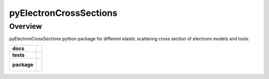 =======================
pyElectronCrossSections
=======================

Overview
========

pyElectronCrossSections python package for different elastic scattering cross section of electrons models and tools.

.. start-badges

.. list-table::
    :stub-columns: 1

    * - docs
      - |docs|
    * - tests
      - | |travis| |coveralls|
    * - package
      - |
        |

.. |docs| image:: https://readthedocs.org/projects/pyelectroncrosssections/badge/?version=latest
    :target: https://pyelectroncrosssections.readthedocs.io/en/latest/?badge=latest
    :alt: Documentation Status

.. |travis| image:: https://travis-ci.org/drix00/pyelectroncrosssections.svg?branch=master
    :target: https://travis-ci.org/drix00/pyelectroncrosssections
    :alt: Travis-CI Build Status

.. |coveralls| image:: https://coveralls.io/repos/github/drix00/pyelectroncrosssections/badge.svg?branch=master
    :target: https://coveralls.io/github/drix00/pyelectroncrosssections?branch=master
    :alt: Coveralls Coverage Status


.. |appveyor| image:: https://ci.appveyor.com/api/projects/status/github/drix00/pyelectroncrosssections?branch=master&svg=true
    :alt: AppVeyor Build Status
    :target: https://ci.appveyor.com/project/pytestbot/pyelectroncrosssections

.. |requires| image:: https://requires.io/github/drix00/pyelectroncrosssections/requirements.svg?branch=master
    :alt: Requirements Status
    :target: https://requires.io/github/drix00/pyelectroncrosssections/requirements/?branch=master

.. |version| image:: https://img.shields.io/pypi/v/pyelectroncrosssections.svg
    :alt: PyPI Package latest release
    :target: https://pypi.python.org/pypi/pyelectroncrosssections

.. |conda-forge| image:: https://img.shields.io/conda/vn/conda-forge/pyelectroncrosssections.svg
    :target: https://anaconda.org/conda-forge/pyelectroncrosssections

.. |commits-since| image:: https://img.shields.io/github/commits-since/drix00/pyelectroncrosssections/v2.7.1.svg
    :target: https://github.com/drix00/pyelectroncrosssections/compare/v2.7.1...master
    :alt: Commits since latest release

.. |wheel| image:: https://img.shields.io/pypi/wheel/pyelectroncrosssections.svg
    :alt: PyPI Wheel
    :target: https://pypi.python.org/pypi/pyelectroncrosssections

.. |supported-versions| image:: https://img.shields.io/pypi/pyversions/pyelectroncrosssections.svg
    :alt: Supported versions
    :target: https://pypi.python.org/pypi/pyelectroncrosssections

.. |supported-implementations| image:: https://img.shields.io/pypi/implementation/pyelectroncrosssections.svg
    :alt: Supported implementations
    :target: https://pypi.python.org/pypi/pyelectroncrosssections

.. end-badges


